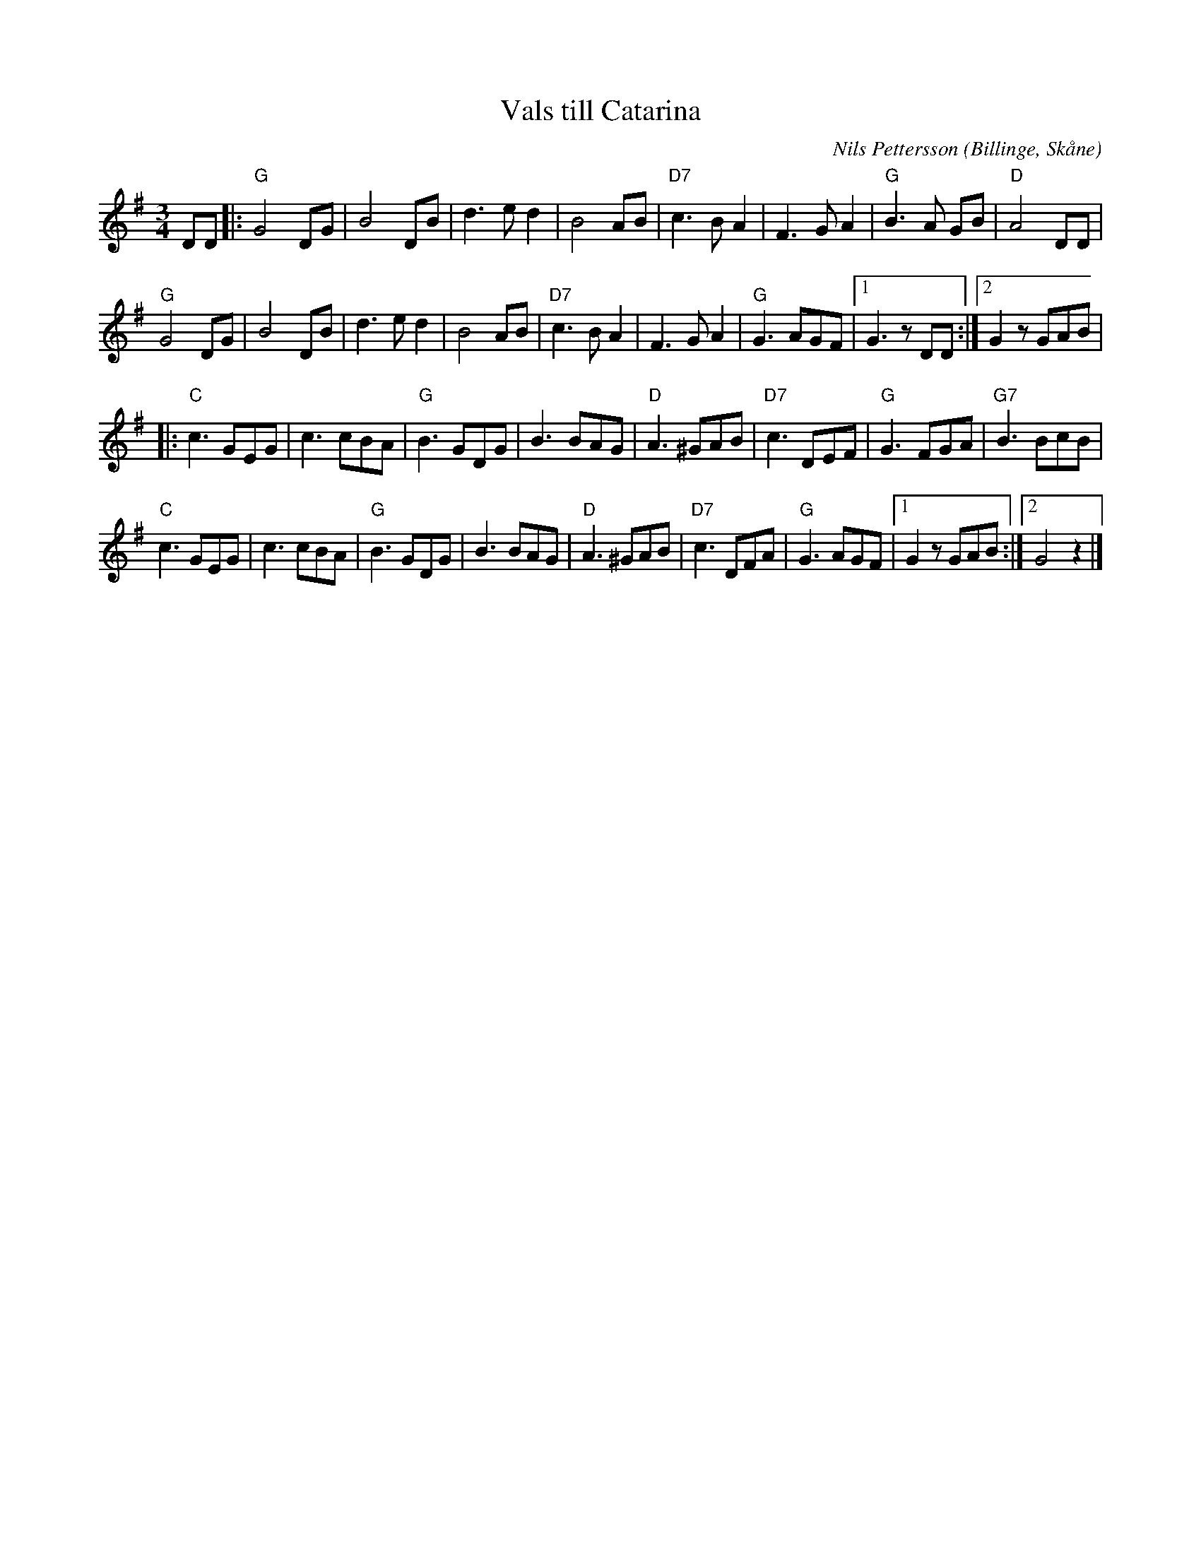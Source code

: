 %%abc-charset utf-8

X:1
T:Vals till Catarina
R:Vals
C:Nils Pettersson
O:Billinge, Skåne
M:3/4
M:3/4
L:1/8
K:G
DD |: "G"G4 DG | B4 DB | d3 e d2 |  B4 AB | "D7"c3 B A2 | F3 G A2 | "G"B3 A GB | "D"A4 DD | 
"G"G4 DG | B4 DB | d3 e d2 | B4 AB | "D7"c3 B A2 | F3 G A2 | "G"G3 AGF |1 G3 z DD :|2 G2 z GAB |
|: "C"c3 GEG | c3 cBA | "G"B3 GDG | B3 BAG | "D"A3 ^GAB | "D7"c3 DEF | "G"G3 FGA | "G7"B3 BcB | 
"C"c3 GEG | c3cBA | "G"B3 GDG | B3 BAG | "D"A3 ^GAB | "D7"c3 DFA | "G"G3 AGF |1 G2 z GAB :|2 G4 z2 |]

